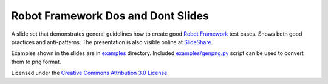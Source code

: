 Robot Framework Dos and Dont Slides
===================================

A slide set that demonstrates general guidelines how to create good
`Robot Framework <http://robotframework.org>`__ test cases. Shows both
good practices and anti-patterns. The presentation is also visible
online at `SlideShare
<http://www.slideshare.net/pekkaklarck/robot-framework-dos-and-donts>`__.

Examples shown in the slides are in `<examples>`__ directory. Included
`<examples/genpng.py>`__ script can be used to convert them to png
format.

Licensed under the `Creative Commons Attribution 3.0 License
<https://creativecommons.org/licenses/by/3.0/>`__.
